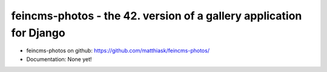 ====================================================================
feincms-photos - the 42. version of a gallery application for Django
====================================================================

* feincms-photos on github: https://github.com/matthiask/feincms-photos/
* Documentation: None yet!



